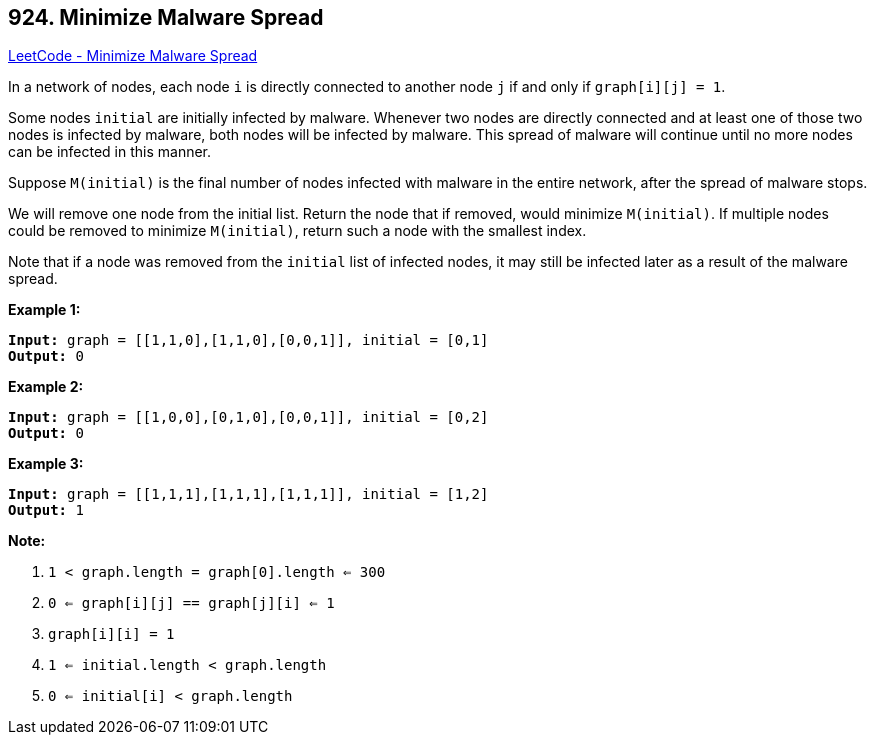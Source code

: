 == 924. Minimize Malware Spread

https://leetcode.com/problems/minimize-malware-spread/[LeetCode - Minimize Malware Spread]

In a network of nodes, each node `i` is directly connected to another node `j` if and only if `graph[i][j] = 1`.

Some nodes `initial` are initially infected by malware.  Whenever two nodes are directly connected and at least one of those two nodes is infected by malware, both nodes will be infected by malware.  This spread of malware will continue until no more nodes can be infected in this manner.

Suppose `M(initial)` is the final number of nodes infected with malware in the entire network, after the spread of malware stops.

We will remove one node from the initial list.  Return the node that if removed, would minimize `M(initial)`.  If multiple nodes could be removed to minimize `M(initial)`, return such a node with the smallest index.

Note that if a node was removed from the `initial` list of infected nodes, it may still be infected later as a result of the malware spread.

 




*Example 1:*

[subs="verbatim,quotes,macros"]
----
*Input:* graph = [[1,1,0],[1,1,0],[0,0,1]], initial = [0,1]
*Output:* 0
----

*Example 2:*

[subs="verbatim,quotes,macros"]
----
*Input:* graph = [[1,0,0],[0,1,0],[0,0,1]], initial = [0,2]
*Output:* 0
----

*Example 3:*

[subs="verbatim,quotes,macros"]
----
*Input:* graph = [[1,1,1],[1,1,1],[1,1,1]], initial = [1,2]
*Output:* 1
----

 

*Note:*


. `1 < graph.length = graph[0].length <= 300`
. `0 <= graph[i][j] == graph[j][i] <= 1`
. `graph[i][i] = 1`
. `1 <= initial.length < graph.length`
. `0 <= initial[i] < graph.length`


